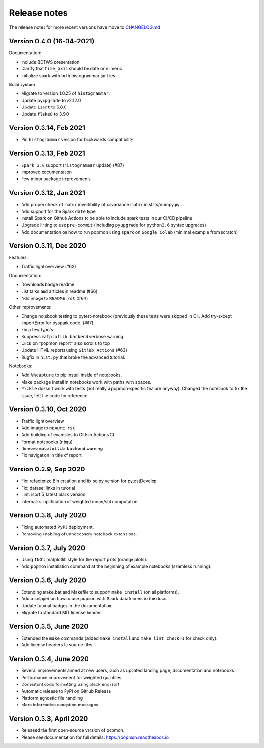 =============
Release notes
=============

The release notes for more recent versions have move to `CHANGELOG.md <CHANGELOG.md>`_

Version 0.4.0 (16-04-2021)
--------------------------
Documentation:

* Include BDTWS presentation
* Clarify that ``time_axis`` should be date or numeric
* Initialize spark with both histogrammar jar files

Build system

* Migrate to version 1.0.25 of ``histogrammar``.
* Update ``pyupgrade`` to v2.12.0
* Update ``isort`` to 5.8.0
* Update ``flake8`` to 3.9.0

Version 0.3.14, Feb 2021
------------------------
* Pin ``histogrammar`` version for backwards compatibility

Version 0.3.13, Feb 2021
------------------------
* ``Spark 3.0`` support (``histogrammar`` update) (#87)
* Improved documentation
* Few minor package improvements

Version 0.3.12, Jan 2021
------------------------
* Add proper check of matrix invertibility of covariance matrix in stats/numpy.py
* Add support for the Spark ``date`` type
* Install Spark on Github Actions to be able to include spark tests in our CI/CD pipeline
* Upgrade linting to use ``pre-commit`` (including ``pyupgrade`` for ``python3.6`` syntax upgrades)
* Add documentation on how to run popmon using ``spark`` on ``Google Colab`` (minimal example from scratch)

Version 0.3.11, Dec 2020
------------------------
Features:

* Traffic light overview (#62)

Documentation:

* Downloads badge readme
* List talks and articles in readme (#66)
* Add image to ``README.rst`` (#64)

Other improvements:

* Change notebook testing to pytest-notebook (previously these tests were skipped in CI). Add try-except ImportError for pyspark code. (#67)
* Fix a few typo's
* Suppress ``matplotlib backend`` verbose warning
* Click on "popmon report" also scrolls to top
* Update HTML reports using ``Github Actions`` (#63)
* Bugfix in ``hist.py`` that broke the advanced tutorial.

Notebooks:

* Add ``%%capture`` to pip install inside of notebooks.
* Make package install in notebooks work with paths with spaces.
* ``Pickle`` doesn't work with tests (not really a popmon-specific feature anyway). Changed the notebook to fix the issue, left the code for reference.

Version 0.3.10, Oct 2020
------------------------
* Traffic light overview
* Add image to ``README.rst``
* Add building of examples to Github Actions CI
* Format notebooks (``nbqa``)
* Remove ``matplotlib backend`` warning
* Fix navigation in title of report

Version 0.3.9, Sep 2020
------------------------
* Fix: refactorize Bin creation and fix scipy version for pytestDevelop
* Fix: dataset links in tutorial
* Lint: isort 5, latest black version
* Internal: simplification of weighted mean/std computation

Version 0.3.8, July 2020
------------------------
* Fixing automated ``PyPi`` deployment.
* Removing enabling of unnecessary notebook extensions.

Version 0.3.7, July 2020
------------------------
* Using ``ING``'s matplotlib style for the report plots (orange plots).
* Add ``popmon`` installation command at the beginning of example notebooks (seamless running).

Version 0.3.6, July 2020
------------------------
* Extending make.bat and Makefile to support ``make install`` (on all platforms).
* Add a snippet on how to use ``popmon`` with Spark dataframes to the docs.
* Update tutorial badges in the documentation.
* Migrate to standard MIT license header.

Version 0.3.5, June 2020
------------------------
* Extended the ``make`` commands (added ``make install`` and ``make lint check=1`` for check only).
* Add license headers to source files.

Version 0.3.4, June 2020
------------------------

* Several improvements aimed at new users, such as updated landing page, documentation and notebooks
* Performance improvement for weighted quantiles
* Consistent code formatting using black and isort
* Automatic release to PyPi on Github Release
* Platform agnostic file handling
* More informative exception messages

Version 0.3.3, April 2020
-------------------------

* Released the first open-source version of popmon.
* Please see documentation for full details: https://popmon.readthedocs.io
